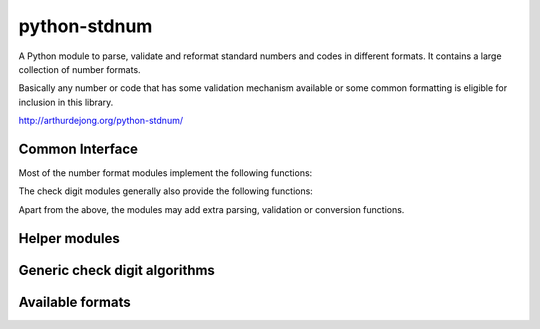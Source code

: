 .. module:: stdnum

python-stdnum
=============

A Python module to parse, validate and reformat standard numbers and codes
in different formats. It contains a large collection of number formats.

Basically any number or code that has some validation mechanism available
or some common formatting is eligible for inclusion in this library.

http://arthurdejong.org/python-stdnum/


Common Interface
----------------

Most of the number format modules implement the following functions:

.. function:: validate(number)

   Validate the number and return a compact, consistent representation of
   the number or code. If the validation fails,
   :mod:`an exception <.exceptions>` is raised that indicates the type of
   error.

.. function:: is_valid(number)

   Return either True or False depending on whether the passed number is
   in any supported and valid form and passes all embedded checks of the
   number. This function should never raise an exception.

.. function:: compact(number)

   Return a compact representation of the number or code. This function
   generally does not do validation but may raise exceptions for wildly
   invalid numbers.

.. function:: format(number)

   Return a formatted version of the number in the preferred format.
   This function generally expects to be passed a valid number or code and
   may raise exceptions for invalid numbers.

The check digit modules generally also provide the following functions:

.. function:: checksum(number)

   Calculate the checksum over the provided number. This is generally a
   number that can be used to determine whether the provided number is
   valid. It depends on the algorithm which checksum is considered valid.

.. function:: calc_check_digit(number)

   Calculate the check digit that should be added to the number to make it
   valid.

Apart from the above, the modules may add extra parsing, validation or
conversion functions.


Helper modules
--------------

.. autosummary::
   :toctree:

   exceptions


Generic check digit algorithms
------------------------------

.. autosummary::
   :toctree:

   damm
   iso7064
   luhn
   verhoeff


Available formats
-----------------

.. autosummary::
   :toctree:

   al.nipt
   ar.cuit
   at.businessid
   at.uid
   au.abn
   au.acn
   au.tfn
   be.vat
   bg.egn
   bg.pnf
   bg.vat
   br.cnpj
   br.cpf
   ch.ssn
   ch.uid
   ch.vat
   cl.rut
   cn.ric
   co.nit
   cusip
   cy.vat
   cz.dic
   cz.rc
   de.vat
   de.wkn
   dk.cpr
   dk.cvr
   do.cedula
   do.rnc
   ean
   ec.ci
   ec.ruc
   ee.ik
   ee.kmkr
   es.ccc
   es.cif
   es.cups
   es.dni
   es.iban
   es.nie
   es.nif
   es.referenciacatastral
   eu.at_02
   eu.vat
   fi.alv
   fi.associationid
   fi.hetu
   fi.ytunnus
   fr.nif
   fr.nir
   fr.siren
   fr.siret
   fr.tva
   gb.nhs
   gb.sedol
   gb.vat
   gr.vat
   grid
   hr.oib
   hu.anum
   iban
   ie.pps
   ie.vat
   imei
   imo
   imsi
   is_.kennitala
   is_.vsk
   isan
   isbn
   isil
   isin
   ismn
   iso6346
   iso9362
   issn
   it.codicefiscale
   it.iva
   lt.pvm
   lu.tva
   lv.pvn
   meid
   mt.vat
   mx.rfc
   my.nric
   nl.brin
   nl.bsn
   nl.btw
   nl.onderwijsnummer
   nl.postcode
   no.mva
   no.orgnr
   pl.nip
   pl.pesel
   pl.regon
   pt.nif
   ro.cf
   ro.cnp
   ru.inn
   se.orgnr
   se.vat
   si.ddv
   sk.dph
   sk.rc
   sm.coe
   tr.tckimlik
   us.atin
   us.ein
   us.itin
   us.ptin
   us.rtn
   us.ssn
   us.tin
